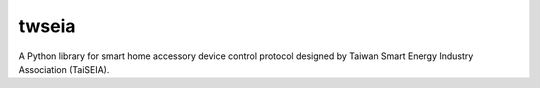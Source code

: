 ======
twseia
======

A Python library for smart home accessory device control protocol designed by Taiwan Smart Energy Industry Association (TaiSEIA).
